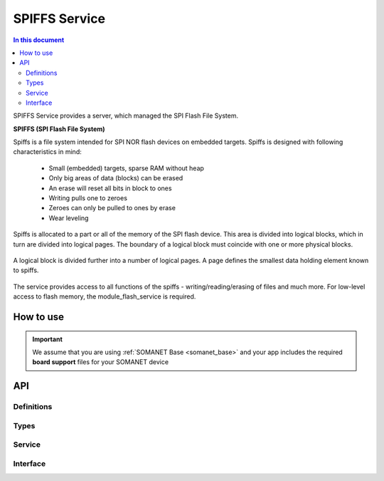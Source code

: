 ==============
SPIFFS Service
==============

.. contents:: In this document
    :backlinks: none
    :depth: 3

SPIFFS Service provides a server, which managed the SPI Flash File System.

**SPIFFS (SPI Flash File System)**

Spiffs is a file system intended for SPI NOR flash devices on embedded targets.
Spiffs is designed with following characteristics in mind:

 - Small (embedded) targets, sparse RAM without heap
 - Only big areas of data (blocks) can be erased
 - An erase will reset all bits in block to ones
 - Writing pulls one to zeroes
 - Zeroes can only be pulled to ones by erase
 - Wear leveling

Spiffs is allocated to a part or all of the memory of the SPI flash device. 
This area is divided into logical blocks, which in turn are divided into 
logical pages. The boundary of a logical block must coincide with one or more 
physical blocks.

.. figure:: images/spiffs_block_structure.png
   :width: 60%

A logical block is divided further into a number of logical pages. A page 
defines the smallest data holding element known to spiffs.

.. figure:: images/spiffs_file.png
   :width: 60%

The service provides access to all functions of the spiffs - writing/reading/erasing of files and much more. For low-level access to flash memory, the module_flash_service is required.

.. figure:: images/spiffs_service_structure.png
   :width: 60%



How to use
==========
.. important:: We assume that you are using :ref:`SOMANET Base <somanet_base>` and your app includes the required **board support** files for your SOMANET device

.. seealso:: You might find useful the :ref:`SPIFFS Console <app_test_spiffs_console>` example app, which illustrates the use of this module.

 1. module_flash_service should be installed.

 2. Add the SPIFFS Service module to your app Makefile.

 ::

    USED_MODULES = module_flash_service module_spiffs

 3. Include the SPIFFS Service header spiffs_service.h in your app.

 4. Inside your main function, instantiate the interfaces array for the Service-Clients communication.

 5. Optionally, instantiate the shared memory interface.

 6. At whichever other core, now you can perform calls to the SPIFFS Service through the interfaces connected to it.

    .. code-block:: c

        #include <flash_service.h>

        #ifdef XCORE200
            #include <quadflash.h>
        #else
            #include <flash.h>
        #endif

        #include <spiffs_service.h>

        #define MAX_FLASH_DATA_INTERFACES 2
        #define MAX_SPIFFS_INTERFACES 2

        //---------SPI flash definitions---------

        // Ports for QuadSPI access on explorerKIT.
        fl_QSPIPorts ports = {
            PORT_SQI_CS,
            PORT_SQI_SCLK,
            PORT_SQI_SIO,
            on tile[0]: XS1_CLKBLK_1
        };

        int main(void)
        {
            FlashDataInterface i_data[MAX_FLASH_DATA_INTERFACES];
            FlashBootInterface i_boot;
            SPIFFSInterface i_spiffs[MAX_SPIFFS_INTERFACES];

            par
            {
            on tile[0]:
                {
                    flash_service(ports, i_boot, i_data, 1);
                }

                on tile[1]:
                {
                    spiffs_service(i_data[0], i_spiffs, 1);
                }
             }

             return 0;
         }

.. seealso::  For further  configuring, integrating, using, and optimizing spiff see the wiki by Peter Andersson.

API
===

Definitions
------------

.. doxygendefine:: MAX_FILENAME_SIZE
.. doxygendefine:: MAX_DATA_BUFFER_SIZE

Types
-----

.. doxygenstruct:: spiffs_stat

Service
-------

.. doxygenfunction:: spiffs_service

Interface
---------

.. doxygeninterface:: SPIFFSInterface

